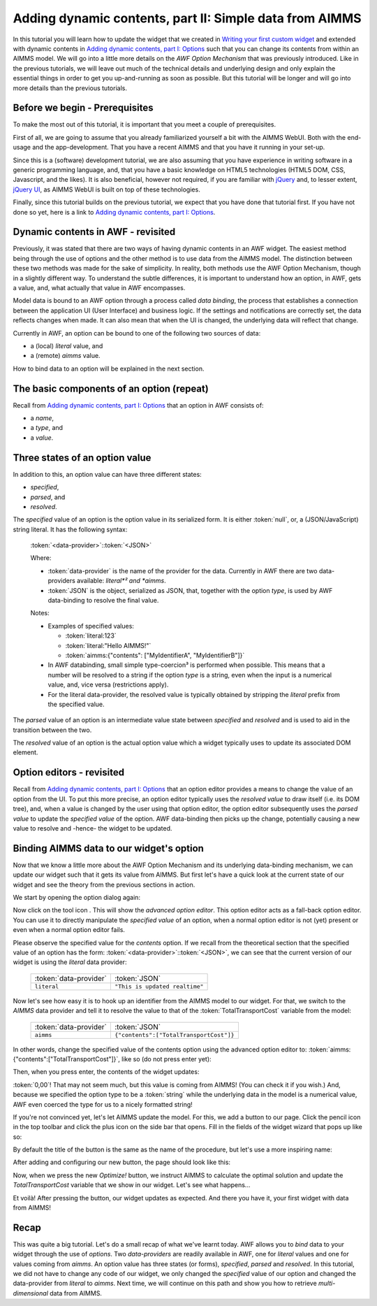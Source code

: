 Adding dynamic contents, part II: Simple data from AIMMS
========================================================

.. |wrench| image:: images/wrench.png

.. |pencil| image:: images/pencil-grey.png

.. |plus| image:: images/plus.png

In this tutorial you will learn how to update the widget that we created in
`Writing your first custom widget <dev-tut-1.html>`_ and extended with dynamic contents in 
`Adding dynamic contents, part I: Options <dev-tut-2.html>`_ such that you can change 
its contents from within an AIMMS model. We will go into a little more details on the
*AWF Option Mechanism* that was previously introduced. Like in the previous tutorials, we will
leave out much of the technical details and underlying design and only explain the essential things
in order to get you up-and-running as soon as possible. But this tutorial will be longer and will go
into more details than the previous tutorials.

Before we begin - Prerequisites
-------------------------------

To make the most out of this tutorial, it is important that you meet a couple of prerequisites.

First of all, we are going to assume that you already familiarized yourself a bit with the AIMMS WebUI.
Both with the end-usage and the app-development. That you have a recent AIMMS and that you have it
running in your set-up.

Since this is a (software) development tutorial, we are also assuming that you have experience in writing
software in a generic programming language, and, that you have a basic knowledge on HTML5 technologies
(HTML5 DOM, CSS, Javascript, and the likes). It is also beneficial, however not required, if you are
familiar with `jQuery <http://jquery.org>`_ and, to lesser extent,
`jQuery UI <https://jqueryui.com/>`_, as AIMMS WebUI is built on top of these technologies.

Finally, since this tutorial builds on the previous tutorial, we expect that you have done that tutorial
first. If you have not done so yet, here is a link to `Adding dynamic contents, part I: Options <dev-tut-2.html>`_.

Dynamic contents in AWF - revisited
-----------------------------------

Previously, it was stated that there are two ways of having dynamic contents in an AWF widget. The easiest
method being through the use of options and the other method is to use data from the AIMMS model.
The distinction between these two methods was made for the sake of simplicity. In reality, both methods
use the AWF Option Mechanism, though in a slightly different way. To understand the subtle differences, it is
important to understand how an option, in AWF, gets a value, and, what actually that value in AWF encompasses.

Model data is bound to an AWF option through a process called *data binding*, the process that establishes a connection between the application UI (User Interface) and business logic. If the settings and notifications are correctly set, the data reflects changes when made.
It can also mean that when the UI is changed, the underlying data will reflect that change.

Currently in AWF, an option can be bound to one of the following two sources of data:


* a (local) *literal* value, and
* a (remote) *aimms* value.
 
How to bind data to an option will be explained in the next section.

The basic components of an option (repeat)
------------------------------------------

Recall from `Adding dynamic contents, part I: Options <dev-tut-2.html>`_ that an option in AWF consists of:
 
* a *name*,
* a *type*, and
* a *value*.


Three states of an option value
------------------------------- 

In addition to this, an option value can have three different states:

* *specified*,
* *parsed*, and
* *resolved*.
 

The *specified* value of an option is the option value in its serialized form. It is either :token:`null`, or,
a (JSON/JavaScript) string literal. It has the following syntax:

    :token:`<data-provider>`::token:`<JSON>`
    
    Where:
    
    * :token:`data-provider` is the name of the provider for the data. Currently in AWF there are two data-providers
      available: *literal*² and *aimms*.
    * :token:`JSON` is the object, serialized as JSON, that, together with the option *type*, is used by
      AWF data-binding to resolve the final value.
    
    Notes:
    
    * Examples of specified values:

      * :token:`literal:123`
      * :token:`literal:"Hello AIMMS!"`
      * :token:`aimms:{"contents": ["MyIdentifierA", "MyIdentifierB"]}`

    * In AWF databinding, small simple type-coercion³ is performed when possible. This means that a number will
      be resolved to a string if the option *type* is a string, even when the input is a numerical value, and,
      vice versa (restrictions apply).
    * For the literal data-provider, the resolved value is typically obtained by stripping the *literal*
      prefix from the specified value.

The *parsed* value of an option is an intermediate value state between *specified* and *resolved* and is used
to aid in the transition between the two.

The *resolved* value of an option is the actual option value which a widget typically uses to update its
associated DOM element.

Option editors - revisited
--------------------------

Recall from `Adding dynamic contents, part I: Options <dev-tut-2.html>`_ that an option editor
provides a means to change the value of an option from the UI. To put this more precise, an option editor typically
uses the *resolved value* to draw itself (i.e. its DOM tree), and, when a value is changed by the user using that
option editor, the option editor subsequently uses the *parsed value* to update the *specified value* of
the option. AWF data-binding then picks up the change, potentially causing a new value to resolve and -hence- the
widget to be updated.

Binding AIMMS data to our widget's option
-----------------------------------------

Now that we know a little more about the AWF Option Mechanism and its underlying data-binding mechanism, we can update
our widget such that it gets its value from AIMMS. But first let's have a quick look at the current state of our widget
and see the theory from the previous sections in action.

We start by opening the option dialog again:

.. image:: images/simple-option-editor-of-new-literal-option.png
    :align: center

Now click on the tool icon |wrench|. This will show the *advanced option editor*.
This option editor acts as a fall-back option editor. You can use it to directly manipulate the *specified value*
of an option, when a normal option editor is not (yet) present or even when a normal option editor fails.

.. image:: images/advanced-option-editor-of-new-literal-option.png
    :align: center

Please observe the specified value for the *contents* option. If we recall from the theoretical section that
the specified value of an option has the form: :token:`<data-provider>`::token:`<JSON>`, we can see that
the current version of our widget is using the *literal* data provider:


    =========================  ===================================
     :token:`data-provider`    :token:`JSON`
    -------------------------  -----------------------------------
     ``literal``                ``"This is updated realtime"``
    =========================  ===================================

Now let's see how easy it is to hook up an identifier from the AIMMS model to our widget. For that, we switch to
the *AIMMS* data provider and tell it to resolve the value to that of the :token:`TotalTransportCost` variable from
the model:

    =========================  ============================================
     :token:`data-provider`    :token:`JSON`
    -------------------------  --------------------------------------------
     ``aimms``                 ``{"contents":["TotalTransportCost"]}``
    =========================  ============================================

In other words, change the specified value of the contents option using the advanced option editor to:
:token:`aimms:{"contents":["TotalTransportCost"]}`, like so (do not press enter yet):

.. image:: images/advanced-option-editor-with-aimms-option.png
    :align: center

Then, when you press enter, the contents of the widget updates:

.. image:: images/advanced-option-editor-with-aimms-option-and-resolved.png
    :align: center

:token:`0,00`! That may not seem much, but this value is coming from AIMMS! (You can check it if you wish.) And,
because we specified the option type to be a :token:`string` while the underlying data in the model is a numerical
value, AWF even coerced the type for us to a nicely formatted string!

If you're not convinced yet, let's let AIMMS update the model. For this, we add a button to our page. Click the
pencil icon in the top toolbar |pencil| and click the plus icon |plus|
on the side bar that opens. Fill in the fields of the widget wizard that pops up like so:

.. image:: images/adding-optimize-button.png
    :align: center

By default the title of the button is the same as the name of the procedure, but let's use a more inspiring name:

.. image:: images/change-title-of-button-to-optimize.png
    :align: center

After adding and configuring our new button, the page should look like this:

.. image:: images/before-pressing-optimize.png
    :align: center

Now, when we press the new *Optimize!* button, we instruct AIMMS to calculate the optimal solution and update
the *TotalTransportCost* variable that we show in our widget. Let's see what happens...

.. image:: images/after-pressing-optimize.png
    :align: center

Et voilà! After pressing the button, our widget updates as expected. And there you have it, your first widget with
data from AIMMS!

Recap
-----

This was quite a big tutorial. Let's do a small recap of what we've learnt today. AWF allows you to *bind* data
to your widget through the use of *options*. Two *data-providers* are readily available in AWF, one for
*literal* values and one for values coming from *aimms*.
An option value has three states (or forms), *specified*, *parsed* and *resolved*. In this tutorial,
we did not have to change any code of our widget, we only changed the *specified* value of our option and changed
the data-provider from *literal* to *aimms*.
Next time, we will continue on this path and show you how to retrieve *multi-dimensional* data from AIMMS.
